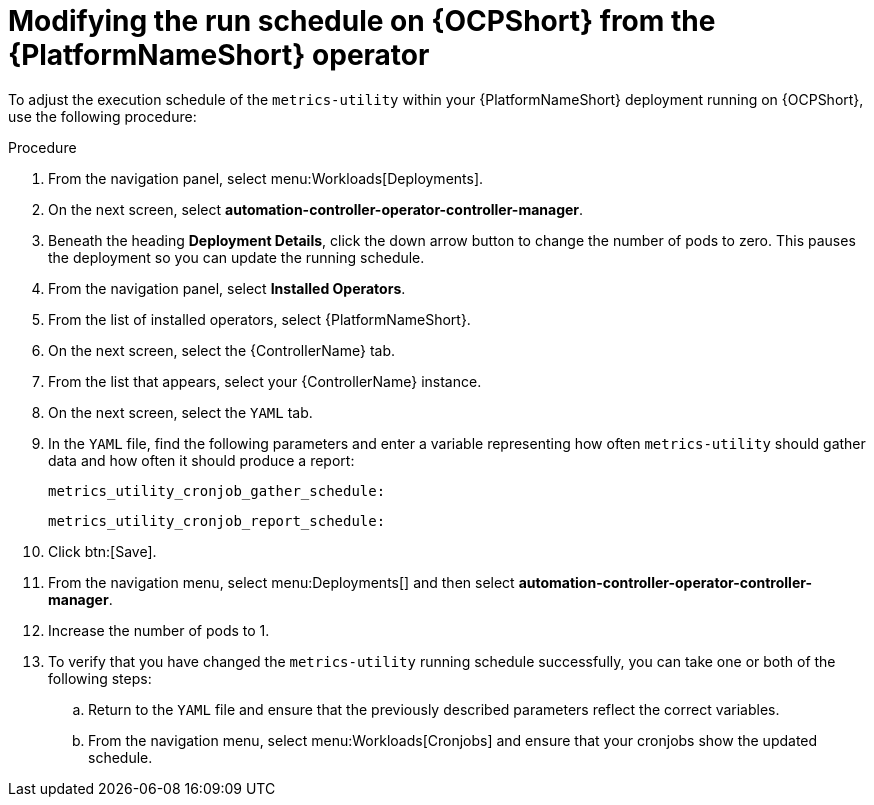 :_mod-docs-content-type: PROCEDURE

[id="modify-the-run-schedule-on-OCP"]

= Modifying the run schedule on {OCPShort} from the {PlatformNameShort} operator 

To adjust the execution schedule of the `metrics-utility` within your {PlatformNameShort} deployment running on {OCPShort}, use the following procedure: 

.Procedure

. From the navigation panel, select menu:Workloads[Deployments].
. On the next screen, select *automation-controller-operator-controller-manager*.
. Beneath the heading *Deployment Details*, click the down arrow button to change the number of pods to zero. This pauses the deployment so you can update the running schedule. 
. From the navigation panel, select *Installed Operators*. 
. From the list of installed operators, select {PlatformNameShort}. 
. On the next screen, select the {ControllerName} tab. 
. From the list that appears, select your {ControllerName} instance. 
. On the next screen, select the `YAML` tab. 
. In the `YAML` file, find the following parameters and enter a variable representing how often `metrics-utility` should gather data and how often it should produce a report: 
+
`metrics_utility_cronjob_gather_schedule:`
+
`metrics_utility_cronjob_report_schedule:` 

. Click btn:[Save].
. From the navigation menu, select menu:Deployments[] and then select *automation-controller-operator-controller-manager*.
. Increase the number of pods to 1.
. To verify that you have changed the `metrics-utility` running schedule successfully, you can take one or both of the following steps:
.. Return to the `YAML` file and ensure that the previously described parameters reflect the correct variables.  
.. From the navigation menu, select menu:Workloads[Cronjobs] and ensure that your cronjobs show the updated schedule. 
